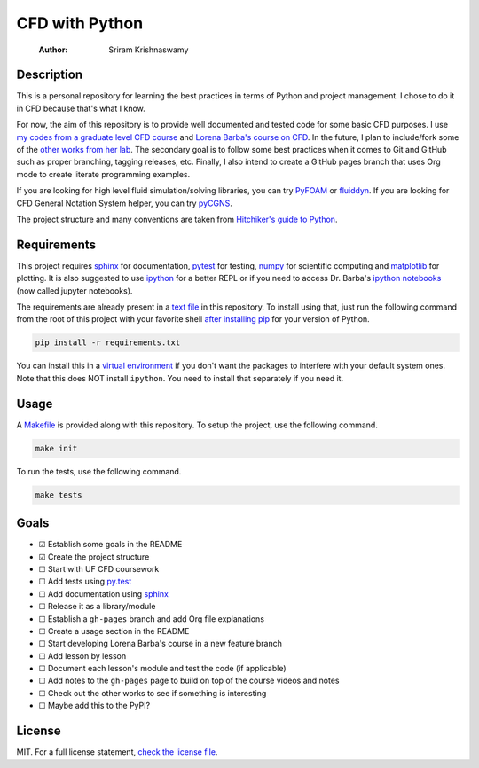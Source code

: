 ===============
CFD with Python
===============

    :Author: Sriram Krishnaswamy



Description
-----------

This is a personal repository for learning the best practices in terms of Python and project management. I chose to do it in CFD because that's what I know.

For now, the aim of this repository is to provide well documented and tested code for some basic CFD purposes. I use `my codes from a graduate level CFD course <https://github.com/sriramkswamy/CFDEGM6342>`_ and `Lorena Barba's course on CFD <http://lorenabarba.com/blog/cfd-python-12-steps-to-navier-stokes/>`_. In the future, I plan to include/fork some of the `other works from her lab <http://lorenabarba.com/code/>`_. The secondary goal is to follow some best practices when it comes to Git and GitHub such as proper branching, tagging releases, etc. Finally, I also intend to create a GitHub pages branch that uses Org mode to create literate programming examples.

If you are looking for high level fluid simulation/solving libraries, you can try `PyFOAM <https://openfoamwiki.net/index.php/Contrib/PyFoam#Short_description>`_ or `fluiddyn <https://pypi.python.org/pypi/fluiddyn/0.0.12a4>`_. If you are looking for CFD General Notation System helper, you can try `pyCGNS <https://pypi.python.org/pypi/pyCGNS>`_.

The project structure and many conventions are taken from `Hitchiker's guide to Python <http://docs.python-guide.org/en/latest>`_.

Requirements
------------

This project requires `sphinx <http://www.sphinx-doc.org/en/stable/>`_ for documentation, `pytest <http://pytest.org/latest/>`_ for testing, `numpy <http://www.numpy.org>`_ for scientific computing and `matplotlib <http://matplotlib.org>`_ for plotting. It is also suggested to use `ipython <https://ipython.org>`_ for a better REPL or if you need to access Dr. Barba's `ipython notebooks <https://github.com/barbagroup/CFDPython>`_ (now called jupyter notebooks).

The requirements are already present in a `text file <./requirements.txt>`_ in this repository. To install using that, just run the following command from the root of this project with your favorite shell `after installing pip <https://pip.pypa.io/en/stable/installing/>`_ for your version of Python.

.. code-block:: sh

    pip install -r requirements.txt

You can install this in a `virtual environment <http://docs.python-guide.org/en/latest/dev/virtualenvs/>`_ if you don't want the packages to interfere with your default system ones. Note that this does NOT install ``ipython``. You need to install that separately if you need it.

Usage
-----

A `Makefile <./Makefile>`_ is provided along with this repository. To setup the project, use the following command.

.. code-block:: sh

    make init

To run the tests, use the following command.

.. code-block:: sh

    make tests

Goals
-----

- ☑ Establish some goals in the README

- ☑ Create the project structure

- ☐ Start with UF CFD coursework

- ☐ Add tests using `py.test <http://pytest.org/latest/>`_

- ☐ Add documentation using `sphinx <http://www.sphinx-doc.org/en/stable/>`_

- ☐ Release it as a library/module

- ☐ Establish a ``gh-pages`` branch and add Org file explanations

- ☐ Create a usage section in the README

- ☐ Start developing Lorena Barba's course in a new feature branch

- ☐ Add lesson by lesson

- ☐ Document each lesson's module and test the code (if applicable)

- ☐ Add notes to the ``gh-pages`` page to build on top of the course videos and notes

- ☐ Check out the other works to see if something is interesting

- ☐ Maybe add this to the PyPI?

License
-------

MIT. For a full license statement, `check the license file <./LICENSE>`_.
